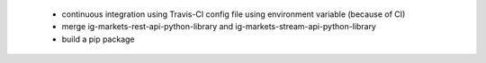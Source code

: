  - continuous integration using Travis-CI config file using environment variable (because of CI)
 - merge ig-markets-rest-api-python-library and ig-markets-stream-api-python-library
 - build a pip package
